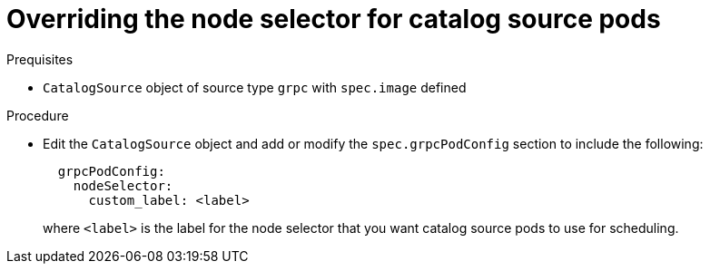 // Module included in the following assemblies:
//
// * operators/admin/olm-cs-podsched.adoc

:_mod-docs-content-type: PROCEDURE
[id="olm-node-selector_{context}"]
= Overriding the node selector for catalog source pods

.Prequisites

* `CatalogSource` object of source type `grpc` with `spec.image` defined

.Procedure

* Edit the `CatalogSource` object and add or modify the `spec.grpcPodConfig` section to include the following:
+
[source,yaml]
----
  grpcPodConfig:
    nodeSelector:
      custom_label: <label>
----
+
where `<label>` is the label for the node selector that you want catalog source pods to use for scheduling.
